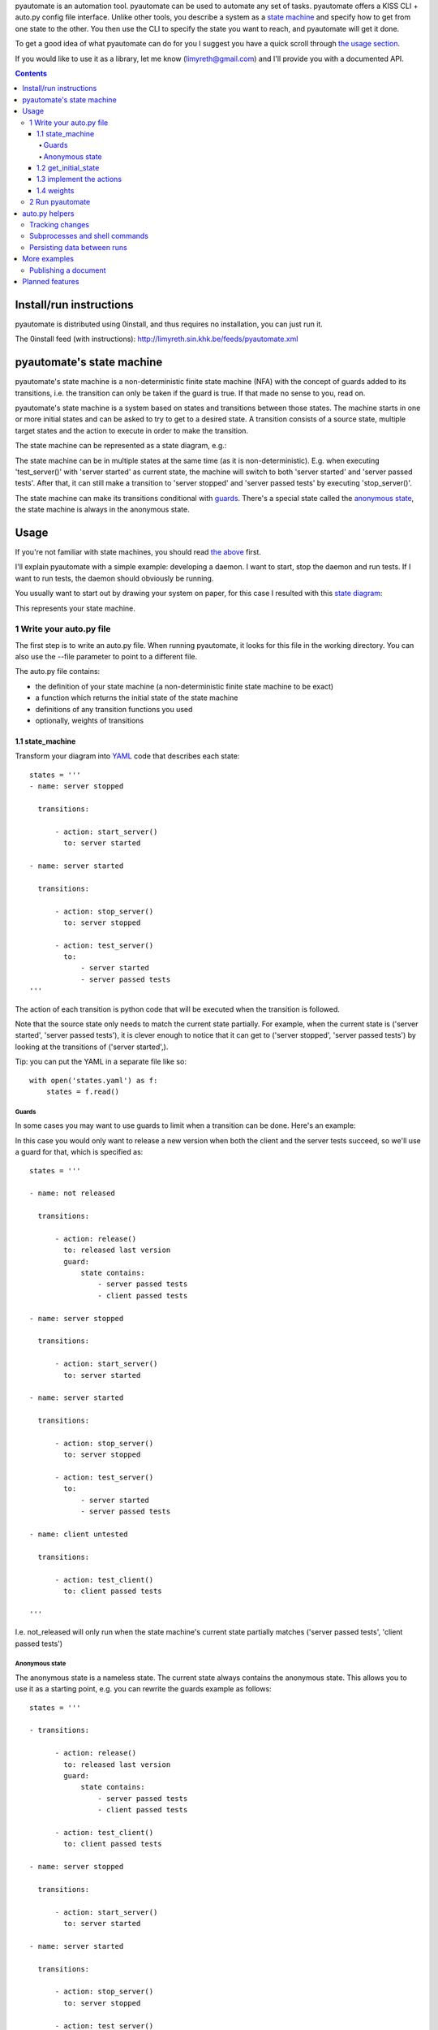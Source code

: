 pyautomate is an automation tool. pyautomate can be used to automate any set
of tasks. pyautomate offers a KISS CLI + auto.py config file interface. Unlike
other tools, you describe a system as a `state machine`_ and specify how to get
from one state to the other. You then use the CLI to specify the state you want
to reach, and pyautomate will get it done. 

To get a good idea of what pyautomate can do for you I suggest you have a quick
scroll through `the usage section`__.

__ `usage`_

If you would like to use it as a library, let me know
(limyreth@gmail.com) and I'll provide you with a documented API.

.. contents::

Install/run instructions
========================
pyautomate is distributed using 0install, and thus requires no installation,
you can just run it.

The 0install feed (with instructions):
http://limyreth.sin.khk.be/feeds/pyautomate.xml

pyautomate's state machine
==========================
pyautomate's state machine is a non-deterministic finite state machine (NFA)
with the concept of guards added to its transitions, i.e. the transition can
only be taken if the guard is true. If that made no sense to you, read on.

pyautomate's state machine is a system based on states and transitions between
those states. The machine starts in one or more initial states and can be asked to try to
get to a desired state. A transition consists of a source state, multiple
target states and the action to execute in order to make the transition.

The state machine can be represented as a state diagram, e.g.:

.. image:: https://github.com/limyreth/pyautomate/raw/master/readme_files/usage_diagram.png

The state machine can be in multiple states at the same time (as it is
non-deterministic). E.g. when executing 'test_server()' with 'server started'
as current state, the machine will switch to both 'server started' and 'server
passed tests'. After that, it can still make a transition to 'server stopped'
and 'server passed tests' by executing 'stop_server()'.

The state machine can make its transitions conditional with `guards`_. There's
a special state called the `anonymous state`_, the state machine is always in
the anonymous state.

Usage
=====
If you're not familiar with state machines, you should read `the above`__ first.

__ `state machine`_

I'll explain pyautomate with a simple example: developing a daemon. I want to
start, stop the daemon and run tests. If I want to run tests, the daemon should
obviously be running.

You usually want to start out by drawing your system on paper, for this case I
resulted with this `state diagram`__:

.. image:: https://github.com/limyreth/pyautomate/raw/master/readme_files/usage_diagram.png

This represents your state machine.

__ http://en.wikipedia.org/wiki/State_diagram

1 Write your auto.py file
-------------------------
The first step is to write an auto.py file. When running pyautomate, it looks
for this file in the working directory. You can also use the --file parameter
to point to a different file. 

The auto.py file contains:

- the definition of your state machine (a non-deterministic finite state
  machine to be exact)
- a function which returns the initial state of the state machine
- definitions of any transition functions you used
- optionally, weights of transitions

1.1 state_machine
'''''''''''''''''
Transform your diagram into `YAML`_ code that describes each state::

  states = '''
  - name: server stopped

    transitions:

        - action: start_server()
          to: server started

  - name: server started

    transitions:

        - action: stop_server()
          to: server stopped

        - action: test_server()
          to: 
              - server started
              - server passed tests
  '''

The action of each transition is python code that will be executed when the
transition is followed.

Note that the source state only needs to match the current state partially.
For example, when the current state is ('server started', 'server passed tests'),
it is clever enough to notice that it can get to ('server stopped', 'server
passed tests') by looking at the transitions of ('server started',).

Tip: you can put the YAML in a separate file like so::

  with open('states.yaml') as f:
      states = f.read()

Guards
``````
In some cases you may want to use guards to limit when a transition can be
done. Here's an example:

.. image:: https://github.com/limyreth/pyautomate/raw/master/readme_files/guard_diagram.png

In this case you would only want to release a new version when both the client
and the server tests succeed, so we'll use a guard for that, which is specified as::

  states = '''

  - name: not released

    transitions:

        - action: release()
          to: released last version
          guard:
              state contains:
                  - server passed tests
                  - client passed tests

  - name: server stopped

    transitions:

        - action: start_server()
          to: server started

  - name: server started

    transitions:

        - action: stop_server()
          to: server stopped

        - action: test_server()
          to: 
              - server started
              - server passed tests

  - name: client untested

    transitions:

        - action: test_client()
          to: client passed tests

  '''

I.e. not_released will only run when the state machine's current state
partially matches ('server passed tests', 'client passed tests')

Anonymous state
```````````````
The anonymous state is a nameless state. The current state always contains the
anonymous state. This allows you to use it as a starting point, e.g. you can
rewrite the guards example as follows::

  states = '''

  - transitions:

        - action: release()
          to: released last version
          guard:
              state contains:
                  - server passed tests
                  - client passed tests

        - action: test_client()
          to: client passed tests

  - name: server stopped

    transitions:

        - action: start_server()
          to: server started

  - name: server started

    transitions:

        - action: stop_server()
          to: server stopped

        - action: test_server()
          to: 
              - server started
              - server passed tests

  '''

This is shorter to write and is still easy to understand.


1.2 get_initial_state
'''''''''''''''''''''
pyautomate also needs a way to figure out the start state, so we have to
provide it with a get_initial_state function::

  def get_initial_state():
      # omitted code that finds out whether server is stopped/started
      return ('server stopped',)

This function returns a tuple of states in which the system starts (remember
that the state machine can be in multiple states at the same time).

When returning a single state, you may also return a string::

  def get_initial_state():
      # omitted code that finds out whether server is stopped/started
      return 'server stopped'

Note that when using the `anonymous state`_, you can return an empty tuple.
This way the machine starts in the anonymous state::

  def get_initial_state():
      return ()


1.3 implement the actions
'''''''''''''''''''''''''
Now we'll define functions for anything we used as an action::

  # they don't really have to be defined here, they just have to be available
  # in this namespace
  from myproject.server import start_server, stop_server
  from myproject.tests import runner

  def test_server():
      tests_succeeded = runner.run_tests()
      if not tests_succeeded:
          raise Exception('tests failed')

Execution of actions stops at the first action that throws an exception.

1.4 weights
'''''''''''
You can influence pyautomation's path finding by attaching weights to actions.
The greater the weight the less likely an action is to be executed/followed.

Although not useful in this example, we could hint to pyautomate that
stop_server is inexpensive to execute by giving it a low weight::

  weights = {
      'test_server()' : 500
  }

Note that the omitted actions are assigned a default weight of 1000.

2 Run pyautomate
----------------
Now that auto.py is written, you can get it to run actions for you. 

I like to make the following alias for pyautomate::

  0alias auto http://limyreth.sin.khk.be/feeds/pyautomate.xml

Some examples::

  # all the examples are executed from the same directory as the auto.py file
  # (use --file param if you want to run elsewhere, note that pyautomate will
  cd to the directory where the file is located before executing it)

  # tests the server, and makes sure it's stopped afterwards
  auto 'server passed tests' 'server stopped'

  # you can use underscores instead of spaces
  auto server_passed_tests server_stopped

  # note that you don't have to specify the exact state a partial state will
  # do, e.g. if we don't care if the server is running or not but just want it
  # tested
  auto server_passed_tests

  # if you really do want an exact match, you can specify --exact to force this
  auto --exact server_passed_tests server_stopped

auto.py helpers
===============

This section documents functions that will help you write auto.py files.


Tracking changes
----------------

You'll often want to track changes to your environment in order to find out in
which state the machine currently is.

For example, you might want to know whether or not the current version has been
released or not. pyautomate provides you with the trackers dict-like object for
this purpose::

  from pyautomate import trackers

  trackers['last released version'] = get_version

  def get_initial_state():
      if trackers['last released version'].has_changed:
          return 'not released'
      else:
          return 'released' 

  def get_version():
      # call some git commands or ...

  def release()
      # omitted actual release code
      trackers['last released version'].save()

You assign a callable to a key in trackers. This callable is used to get the
current value. You store the current value with save on the tracker object
returned by the trackers object. When you read has_changed on the tracker, it
will compare the saved value of the tracker with the current value. Saved
tracker values are persisted between runs.

Often you'll want to track changes to files and directories, you can do this by
combining trackers with the hash_ function::

  from pyautomate import hash_, trackers

  src_files = 'main.cpp folder_with_more_source'.split()

  trackers['last compiled source'] = lambda: hash_(*src_files)

  def get_initial_state():
      if trackers['last compiled source'].has_changed:
          return 'binaries outdated'
      return 'binaries up to date'

  def make():
      # omitted compile commands
      trackers['last compiled source'].save()

hash_ hashes files and directories and returns the resulting (sha256) digest.

The above example does not take into account missing binaries, we can fix this
by using files_exist::

  from pyautomate import files_exist, hash_, trackers

  src_files = 'main.cpp folder_with_more_source'.split()

  trackers['last compiled source'] = lambda: hash_(*src_files)

  def get_initial_state():
      binaries_exist = files_exist(*src_files)
      if trackers['last compiled source'].has_changed or not binaries_exist:
          return 'binaries outdated'
      return 'binaries up to date'

Note that files_exist takes both files and directories.

For a complete example of tracking file system changes see `publishing a
document`_.


Subprocesses and shell commands
-------------------------------
When calling other programs or shell commands you may be tempted to use
os.system or the like, but you `shouldn't`__. In fact, the most convenient way
to call other applications and shell commands is using
`subprocess.check_call`__::

    subprocess.check_call(["ls", "-l"])

check_call will throw an exception when the subprocess' return code is not 0,
this allows pyautomate to detect that the action has failed so that it can stop
execution.

__ http://docs.python.org/library/subprocess.html#subprocess-replacements
__ http://docs.python.org/library/subprocess.html#subprocess.check_call

Persisting data between runs
----------------------------
If you need to save data between pyautomate runs, you can use
pyautomate.persisted like so::

  from pyautomate import persisted

  def release():
      persisted['key'] = value
      print(persisted['key'])

Keys mustn't start with '#', these are reserved for pyautomate. The data is
saved in .pyautomate in the same directory as the auto.py file.

More examples
=============

Publishing a document
---------------------
This example shows how to automate converting rst to html, and upload it
to a server. It is clever enough to notice missing html, out of date html and
remember if it still needs to upload.

auto.py::

  from subprocess import check_call
  from pyautomate import files_exist, hash_, trackers

  states = '''
  - name: rst
    transitions:
      - action: make()
        to: html

  - name: html
    transitions:
      - action: upload()
        to: uploaded
  '''

  files = 'browser_based productlisting'.split()
  rst_files = [file + '.rst' for file in files]
  html_files = [file + '.html' for file in files]

  trackers['last converted rst'] = lambda: hash_(*rst_files)
  trackers['last uploaded html'] = lambda: hash_(*html_files)

  def get_initial_state():
      html_exists = files_exist(*html_files)
      if trackers['last converted rst'].has_changed and html_exists:
          return 'rst'

      if trackers['last uploaded html'].has_changed:
          return 'html'

      return 'uploaded'

  def make():
      for name in files:
          check_call([
              'rst2html', 
              '--stylesheet=http://limyreth.sin.khk.be/files/rst/style.css ',
              '--link-stylesheet',
              name + '.rst',
              name + '.html'])
      trackers['last converted rst'].save()

  def upload():
      args = ['scp']
      args.extend([file + '.html' for file in files])
      args.append('sin.khk.be:public_html/')
      check_call(args)
      trackers['last uploaded html'].save()

Planned features
================
Reading in the state machine from a UML state diagram file (so you can use an
UML tool to draw it rather than having to specify YAML).

.. _YAML: http://en.wikipedia.org/wiki/YAML
.. _state machine: `pyautomate's state machine`_
